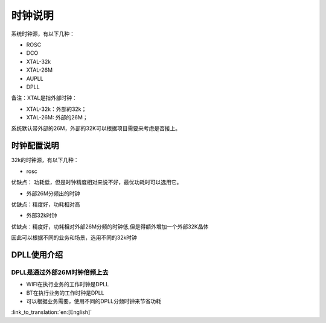 时钟说明
=============================================
系统时钟源，有以下几种：

- ROSC
- DCO
- XTAL-32k
- XTAL-26M
- AUPLL
- DPLL

备注：XTAL是指外部时钟：

- XTAL-32k：外部的32k；
- XTAL-26M: 外部的26M；

系统默认带外部的26M，外部的32K可以根据项目需要来考虑是否接上。

时钟配置说明
-----------------------------------------------
32k的时钟源，有以下几种：

- rosc

优缺点：
功耗低，但是时钟精度相对来说不好，最优功耗时可以选用它。

- 外部26M分频出的时钟

优缺点：精度好，功耗相对高


- 外部32k时钟

优缺点：精度好，功耗相对外部26M分频的时钟低,但是得额外增加一个外部32K晶体


因此可以根据不同的业务和场景，选用不同的32k时钟


DPLL使用介绍
-----------------------------------------------
DPLL是通过外部26M时钟倍频上去
+++++++++++++++++++++++++++++++++++++++++++++++
- WIFI在执行业务的工作时钟是DPLL
- BT在执行业务的工作时钟是DPLL
- 可以根据业务需要，使用不同的DPLL分频时钟来节省功耗

:link_to_translation:`en:[English]`

